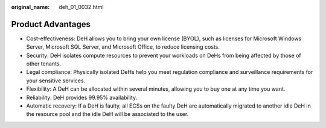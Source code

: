:original_name: deh_01_0032.html

.. _deh_01_0032:

Product Advantages
==================

-  Cost-effectiveness: DeH allows you to bring your own license (BYOL), such as licenses for Microsoft Windows Server, Microsoft SQL Server, and Microsoft Office, to reduce licensing costs.
-  Security: DeH isolates compute resources to prevent your workloads on DeHs from being affected by those of other tenants.
-  Legal compliance: Physically isolated DeHs help you meet regulation compliance and surveillance requirements for your sensitive services.
-  Flexibility: A DeH can be allocated within several minutes, allowing you to buy one at any time you want.
-  Reliability: DeH provides 99.95% availability.
-  Automatic recovery: If a DeH is faulty, all ECSs on the faulty DeH are automatically migrated to another idle DeH in the resource pool and the idle DeH will be associated to the user.
